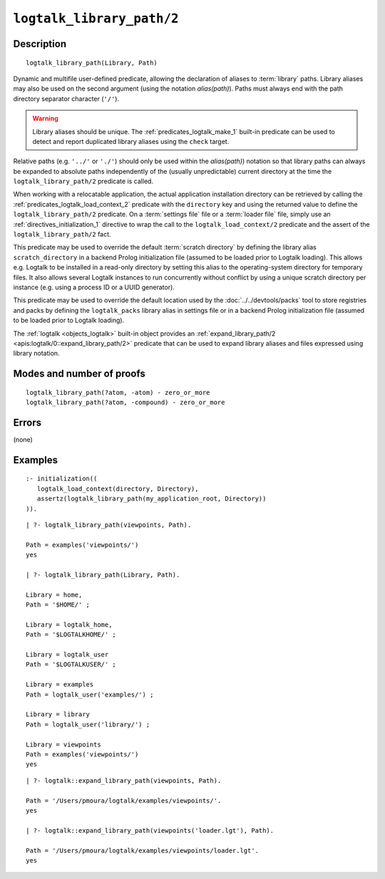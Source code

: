 ..
   This file is part of Logtalk <https://logtalk.org/>  
   Copyright 1998-2021 Paulo Moura <pmoura@logtalk.org>
   SPDX-License-Identifier: Apache-2.0

   Licensed under the Apache License, Version 2.0 (the "License");
   you may not use this file except in compliance with the License.
   You may obtain a copy of the License at

       http://www.apache.org/licenses/LICENSE-2.0

   Unless required by applicable law or agreed to in writing, software
   distributed under the License is distributed on an "AS IS" BASIS,
   WITHOUT WARRANTIES OR CONDITIONS OF ANY KIND, either express or implied.
   See the License for the specific language governing permissions and
   limitations under the License.


.. index:: pair: logtalk_library_path/2; Built-in predicate
.. _predicates_logtalk_library_path_2:

``logtalk_library_path/2``
==========================

Description
-----------

::

   logtalk_library_path(Library, Path)

Dynamic and multifile user-defined predicate, allowing the declaration
of aliases to :term:`library` paths. Library aliases may also be used on
the second argument (using the notation *alias(path)*). Paths must always
end with the path directory separator character (``'/'``).

.. warning::

   Library aliases should be unique. The :ref:`predicates_logtalk_make_1`
   built-in predicate can be used to detect and report duplicated library 
   aliases using the ``check`` target.

Relative paths (e.g. ``'../'`` or ``'./'``) should only be used within
the *alias(path)*) notation so that library paths can always be expanded
to absolute paths independently of the (usually unpredictable) current
directory at the time the ``logtalk_library_path/2`` predicate is
called.

When working with a relocatable application, the actual application
installation directory can be retrieved by calling the
:ref:`predicates_logtalk_load_context_2` predicate with the ``directory``
key and using the returned value to define the ``logtalk_library_path/2``
predicate. On a :term:`settings file` file or a :term:`loader file` file,
simply use an :ref:`directives_initialization_1` directive to wrap the
call to the ``logtalk_load_context/2`` predicate and the assert of the
``logtalk_library_path/2`` fact.

This predicate may be used to override the default :term:`scratch directory`
by defining the library alias ``scratch_directory`` in a backend Prolog
initialization file (assumed to be loaded prior to Logtalk loading). This
allows e.g. Logtalk to be installed in a read-only directory by setting
this alias to the operating-system directory for temporary files. It also
allows several Logtalk instances to run concurrently without conflict by
using a unique scratch directory per instance (e.g. using a process ID or
a UUID generator).

This predicate may be used to override the default location used by the
:doc:`../../devtools/packs` tool to store registries and packs by defining
the ``logtalk_packs`` library alias in settings file or in a backend
Prolog initialization file (assumed to be loaded prior to Logtalk loading).

The :ref:`logtalk <objects_logtalk>` built-in object provides an
:ref:`expand_library_path/2 <apis:logtalk/0::expand_library_path/2>`
predicate that can be used to expand library aliases and files expressed
using library notation.

Modes and number of proofs
--------------------------

::

   logtalk_library_path(?atom, -atom) - zero_or_more
   logtalk_library_path(?atom, -compound) - zero_or_more

Errors
------

(none)

Examples
--------

::

   :- initialization((
      logtalk_load_context(directory, Directory),
      assertz(logtalk_library_path(my_application_root, Directory))
   )).

::

   | ?- logtalk_library_path(viewpoints, Path).

   Path = examples('viewpoints/')
   yes

   | ?- logtalk_library_path(Library, Path).

   Library = home,
   Path = '$HOME/' ;

   Library = logtalk_home,
   Path = '$LOGTALKHOME/' ;

   Library = logtalk_user
   Path = '$LOGTALKUSER/' ;

   Library = examples
   Path = logtalk_user('examples/') ;

   Library = library
   Path = logtalk_user('library/') ;

   Library = viewpoints
   Path = examples('viewpoints/')
   yes

::

   | ?- logtalk::expand_library_path(viewpoints, Path).

   Path = '/Users/pmoura/logtalk/examples/viewpoints/'.
   yes

   | ?- logtalk::expand_library_path(viewpoints('loader.lgt'), Path).

   Path = '/Users/pmoura/logtalk/examples/viewpoints/loader.lgt'.
   yes
   

.. seealso::

   :ref:`predicates_logtalk_compile_1`,
   :ref:`predicates_logtalk_compile_2`,
   :ref:`predicates_logtalk_load_1`,
   :ref:`predicates_logtalk_load_2`

